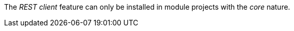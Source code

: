
:fragment:

The _REST client_ feature can only be installed in module projects with the _core_ nature.
